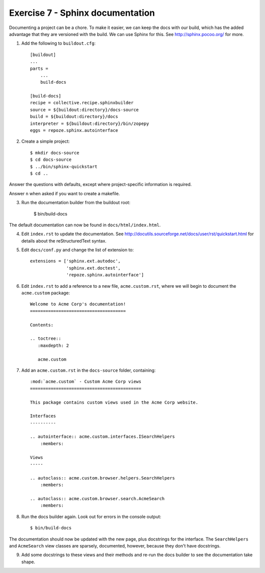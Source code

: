 Exercise 7 - Sphinx documentation
---------------------------------

Documenting a project can be a chore. To make it easier, we can keep the docs
with our build, which has the added advantage that they are versioned with the
build. We can use Sphinx for this. See http://sphinx.pocoo.org/ for more.

1. Add the following to ``buildout.cfg``::

    [buildout]
    ...
    parts = 
        ...
        build-docs
    
    [build-docs]
    recipe = collective.recipe.sphinxbuilder
    source = ${buildout:directory}/docs-source
    build = ${buildout:directory}/docs
    interpreter = ${buildout:directory}/bin/zopepy
    eggs = repoze.sphinx.autointerface

2. Create a simple project::

    $ mkdir docs-source
    $ cd docs-source
    $ ../bin/sphinx-quickstart
    $ cd ..

Answer the questions with defaults, except where project-specific information
is required.

Answer ``n`` when asked if you want to create a makefile.

3. Run the documentation builder from the buildout root:

    $ bin/build-docs

The default documentation can now be found in ``docs/html/index.html``.

4. Edit ``index.rst`` to update the documentation. See 
   http://docutils.sourceforge.net/docs/user/rst/quickstart.html for details
   about the reStructuredText syntax.

5. Edit ``docs/conf.py`` and change the list of extension to::

    extensions = ['sphinx.ext.autodoc',
                  'sphinx.ext.doctest',
                  'repoze.sphinx.autointerface']

6. Edit ``index.rst`` to add a reference to a new file, ``acme.custom.rst``,
   where we will begin to document the ``acme.custom`` package::

    Welcome to Acme Corp's documentation!
    =====================================

    Contents:

    .. toctree::
       :maxdepth: 2

       acme.custom

7. Add an ``acme.custom.rst`` in the ``docs-source`` folder, containing::

    :mod:`acme.custom` - Custom Acme Corp views
    ===========================================

    This package contains custom views used in the Acme Corp website.

    Interfaces
    ----------

    .. autointerface:: acme.custom.interfaces.ISearchHelpers
        :members:

    Views
    -----

    .. autoclass:: acme.custom.browser.helpers.SearchHelpers
        :members:
    
    .. autoclass:: acme.custom.browser.search.AcmeSearch
        :members:


8. Run the docs builder again. Look out for errors in the console output::

    $ bin/build-docs

The documentation should now be updated with the new page, plus docstrings for
the interface. The ``SearchHelpers`` and ``AcmeSearch`` view classes are
sparsely, documented, however, because they don't have docstrings.

9. Add some docstrings to these views and their methods and re-run the docs
   builder to see the documentation take shape.
